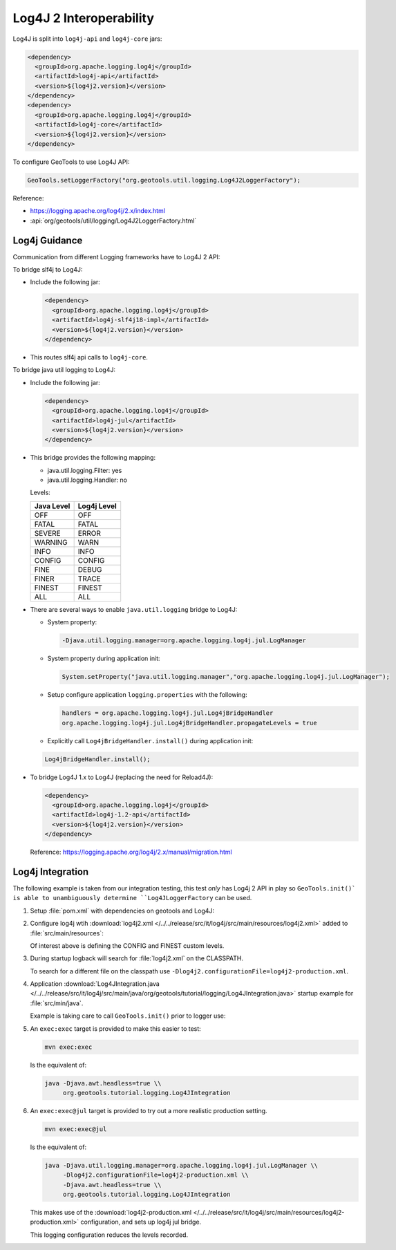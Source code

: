 Log4J 2 Interoperability
^^^^^^^^^^^^^^^^^^^^^^^^

Log4J is split into ``log4j-api`` and ``log4j-core`` jars:

.. code-block:: xml

   <dependency>
     <groupId>org.apache.logging.log4j</groupId>
     <artifactId>log4j-api</artifactId>
     <version>${log4j2.version}</version>
   </dependency>
   <dependency>
     <groupId>org.apache.logging.log4j</groupId>
     <artifactId>log4j-core</artifactId>
     <version>${log4j2.version}</version>
   </dependency>

To configure GeoTools to use Log4J API:

.. code-block:: java

   GeoTools.setLoggerFactory("org.geotools.util.logging.Log4J2LoggerFactory");

Reference:

* https://logging.apache.org/log4j/2.x/index.html
* :api:`org/geotools/util/logging/Log4J2LoggerFactory.html`


Log4j Guidance
''''''''''''''

Communication from different Logging frameworks have to Log4J 2 API:

To bridge slf4j to Log4J:

* Include the following jar:

  .. code-block:: xml

     <dependency>
       <groupId>org.apache.logging.log4j</groupId>
       <artifactId>log4j-slf4j18-impl</artifactId>
       <version>${log4j2.version}</version>
     </dependency>
   
* This routes slf4j api calls to ``log4j-core``.

To bridge java util logging to Log4J:

* Include the following jar:
  
  .. code-block:: xml
     
     <dependency>
       <groupId>org.apache.logging.log4j</groupId>
       <artifactId>log4j-jul</artifactId>
       <version>${log4j2.version}</version>
     </dependency>
  
* This bridge provides the following mapping:
  
  * java.util.logging.Filter: yes
  * java.util.logging.Handler: no
  
  Levels:
  
  ============= ================
  Java Level    Log4j Level
  ============= ================
  OFF           OFF
  FATAL         FATAL
  SEVERE        ERROR
  WARNING       WARN
  INFO          INFO
  CONFIG        CONFIG
  FINE          DEBUG
  FINER         TRACE
  FINEST        FINEST
  ALL           ALL
  ============= ================


* There are several ways to enable ``java.util.logging`` bridge to Log4J:

  * System property:
  
    .. code-block:: bash
  
       -Djava.util.logging.manager=org.apache.logging.log4j.jul.LogManager

  * System property during application init:
  
    .. code-block:: java
  
       System.setProperty("java.util.logging.manager","org.apache.logging.log4j.jul.LogManager");
     
  * Setup configure application ``logging.properties`` with the following:
  
    .. code-block:: properties
    
       handlers = org.apache.logging.log4j.jul.Log4jBridgeHandler
       org.apache.logging.log4j.jul.Log4jBridgeHandler.propagateLevels = true
     
  * Explicitly call ``Log4jBridgeHandler.install()`` during application init:

  .. code-block:: java
   
     Log4jBridgeHandler.install();
     
* To bridge Log4J 1.x to Log4J (replacing the need for Reload4J):

  .. code-block:: xml

     <dependency>
       <groupId>org.apache.logging.log4j</groupId>
       <artifactId>log4j-1.2-api</artifactId>
       <version>${log4j2.version}</version>
     </dependency>
   
  Reference: https://logging.apache.org/log4j/2.x/manual/migration.html
  
Log4j Integration
'''''''''''''''''''

The following example is taken from our integration testing, this test *only* has Log4j 2 API in play
so ``GeoTools.init()` is able to unambiguously determine ``Log4JLoggerFactory`` can be used.

1. Setup :file:`pom.xml` with dependencies on geotools and Log4J:

   .. literalinclude:: /../../release/src/it/log4j/pom.xml
      :language: xml
      
2. Configure log4j wtih :download:`log4j2.xml </../../release/src/it/log4j/src/main/resources/log4j2.xml>` added to :file:`src/main/resources`:
   
   .. literalinclude:: /../../release/src/it/log4j/src/main/resources/log4j2.xml
      :language: xml
   
   Of interest above is defining the CONFIG and FINEST custom levels.
   
3. During startup logback will search for :file:`log4j2.xml` on the CLASSPATH.

   To search for a different file on the classpath use ``-Dlog4j2.configurationFile=log4j2-production.xml``.

4. Application :download:`Log4JIntegration.java </../../release/src/it/log4j/src/main/java/org/geotools/tutorial/logging/Log4JIntegration.java>` startup example for :file:`src/min/java`.

   Example is taking care to call ``GeoTools.init()`` prior to logger use:
   
   .. literalinclude:: /../../release/src/it/log4j/src/main/java/org/geotools/tutorial/logging/Log4JIntegration.java
      :language: java

5. An ``exec:exec`` target is provided to make this easier to test:

   .. code-block::
      
      mvn exec:exec
      
   Is the equivalent of: 
   
   .. code-block::
       
      java -Djava.awt.headless=true \\
           org.geotools.tutorial.logging.Log4JIntegration

6. An ``exec:exec@jul`` target is provided to try out a more realistic production setting.

   .. code-block::
      
      mvn exec:exec@jul
      
   Is the equivalent of: 
   
   .. code-block::
       
      java -Djava.util.logging.manager=org.apache.logging.log4j.jul.LogManager \\
           -Dlog4j2.configurationFile=log4j2-production.xml \\
           -Djava.awt.headless=true \\
           org.geotools.tutorial.logging.Log4JIntegration
   
   This makes use of the :download:`log4j2-production.xml </../../release/src/it/log4j/src/main/resources/log4j2-production.xml>` configuration, and sets up log4j jul bridge.
   
   .. literalinclude:: /../../release/src/it/log4j/src/main/resources/log4j2-production.xml
      :language: xml
   
   This logging configuration reduces the levels recorded.
      